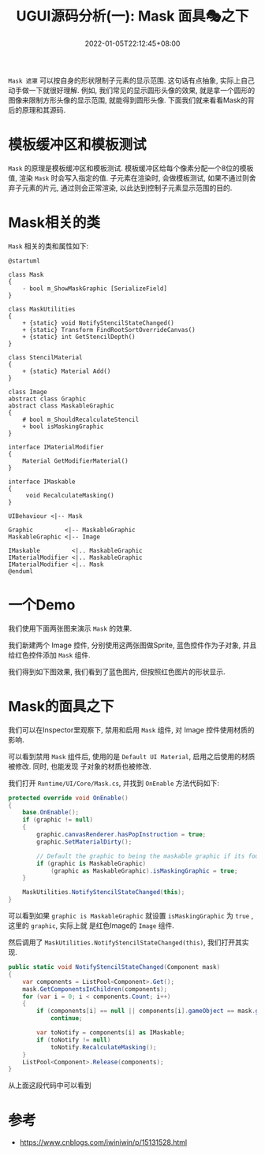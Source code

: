 #+TITLE: UGUI源码分析(一): Mask 面具🎭之下
#+HUGO_TAGS: Unity UGUI
#+HUGO_CATEGORIES: UGUI源码分析
#+DATE: 2022-01-05T22:12:45+08:00
#+HUGO_AUTO_SET_LASTMOD: t
#+HUGO_DRAFT: true
#+HUGO_BASE_DIR: ../
#+OPTIONS: author:nil

=Mask 遮罩=  可以按自身的形状限制子元素的显示范围. 这句话有点抽象, 实际上自己动手做一下就很好理解.
例如, 我们常见的显示圆形头像的效果, 就是拿一个圆形的图像来限制方形头像的显示范围, 就能得到圆形头像.
下面我们就来看看Mask的背后的原理和其源码.

* 模板缓冲区和模板测试
=Mask= 的原理是模板缓冲区和模板测试. 模板缓冲区给每个像素分配一个8位的模板值, 渲染 =Mask= 时会写入指定的值.
子元素在渲染时, 会做模板测试, 如果不通过则舍弃子元素的片元, 通过则会正常渲染, 以此达到控制子元素显示范围的目的.

* Mask相关的类
=Mask= 相关的类和属性如下:

#+BEGIN_SRC plantuml :file 2021-12-UGUI-Source-Reading/2021-12-UGUI-Source-Reading-012.Mask-Hierarchy.png :exports both :cache yes 
  @startuml

  class Mask
  {
      - bool m_ShowMaskGraphic [SerializeField]
  }

  class MaskUtilities
  {
      + {static} void NotifyStencilStateChanged()
      + {static} Transform FindRootSortOverrideCanvas()
      + {static} int GetStencilDepth()
  }

  class StencilMaterial
  {
      + {static} Material Add()
  }

  class Image
  abstract class Graphic
  abstract class MaskableGraphic
  {
      # bool m_ShouldRecalculateStencil
      + bool isMaskingGraphic
  }

  interface IMaterialModifier
  {
      Material GetModifierMaterial()
  }

  interface IMaskable
  {
       void RecalculateMasking()   
  }

  UIBehaviour <|-- Mask

  Graphic         <|-- MaskableGraphic
  MaskableGraphic <|-- Image

  IMaskable         <|.. MaskableGraphic
  IMaterialModifier <|.. MaskableGraphic
  IMaterialModifier <|.. Mask
  @enduml
#+END_SRC

#+RESULTS[5b26384d9d5468a9e13e482e92d29ca59e7595fe]:
[[file:2021-12-UGUI-Source-Reading/2021-12-UGUI-Source-Reading-012.Mask-Hierarchy.png]]

* 一个Demo
我们使用下面两张图来演示 =Mask= 的效果. 

[[file:2021-12-UGUI-Source-Reading/2021-12-UGUI-Source-Reading-014.Mask-Red-Hole.png]]
[[file:2021-12-UGUI-Source-Reading/2021-12-UGUI-Source-Reading-013.Mask-Blue.png]]

我们新建两个 Image 控件, 分别使用这两张图做Sprite, 蓝色控件作为子对象, 并且给红色控件添加 =Mask= 组件.

我们得到如下图效果, 我们看到了蓝色图片, 但按照红色图片的形状显示.

[[file:2021-12-UGUI-Source-Reading/2021-12-UGUI-Source-Reading-015.Mask-Scene-Blue-Hole.png]]

* Mask的面具之下
我们可以在Inspector里观察下, 禁用和启用 =Mask= 组件, 对 Image 控件使用材质的影响.

[[file:2021-12-UGUI-Source-Reading/2021-12-UGUI-Source-Reading-016.Mask-Red-Disable.png]]
[[file:2021-12-UGUI-Source-Reading/2021-12-UGUI-Source-Reading-017.Mask-Red-Enable.png]]

可以看到禁用 =Mask= 组件后, 使用的是 =Default UI Material=, 启用之后使用的材质被修改. 同时, 也能发现
子对象的材质也被修改.

我们打开 =Runtime/UI/Core/Mask.cs=, 并找到 =OnEnable= 方法代码如下:
#+begin_src csharp
  protected override void OnEnable()
  {
      base.OnEnable();
      if (graphic != null)
      {
          graphic.canvasRenderer.hasPopInstruction = true;
          graphic.SetMaterialDirty();

          // Default the graphic to being the maskable graphic if its found.
          if (graphic is MaskableGraphic)
              (graphic as MaskableGraphic).isMaskingGraphic = true;
      }

      MaskUtilities.NotifyStencilStateChanged(this);
  }
#+end_src

可以看到如果 =graphic is MaskableGraphic= 就设置 =isMaskingGraphic= 为 =true= , 这里的 =graphic=, 实际上就
是红色Image的 =Image= 组件.

然后调用了 =MaskUtilities.NotifyStencilStateChanged(this)=, 我们打开其实现.
#+begin_src csharp
  public static void NotifyStencilStateChanged(Component mask)
  {
      var components = ListPool<Component>.Get();
      mask.GetComponentsInChildren(components);
      for (var i = 0; i < components.Count; i++)
      {
          if (components[i] == null || components[i].gameObject == mask.gameObject)
              continue;

          var toNotify = components[i] as IMaskable;
          if (toNotify != null)
              toNotify.RecalculateMasking();
      }
      ListPool<Component>.Release(components);
  }
#+end_src

从上面这段代码中可以看到


* 参考
  * https://www.cnblogs.com/iwiniwin/p/15131528.html
